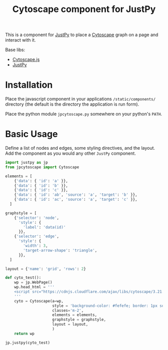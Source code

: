 #+TITLE: Cytoscape component for JustPy

This is a component for [[https://justpy.io][JustPy]] to place a [[https://js.cytoscape.org][Cytoscape]] graph on a page and interact with it.

Base libs:

- [[https://js.cytoscape.org][Cytoscape.js]]
- [[https://justpy.io][JustPy]]


* Installation

Place the javascript component in your applications =/static/components/= directory (the default is the directory the application is run form).

Place the python module ~jpcytoscape.py~ somewhere on your python's =PATH=.

* Basic Usage

Define a list of nodes and edges, some styling directives, and the layout. Add the component as you would any other ~JustPy~ component.

#+begin_src python
import justpy as jp
from jpcytoscape import Cytoscape

elements = [
    {'data': { 'id': 'a' }},
    {'data': { 'id': 'b' }},
    {'data': { 'id': 'c' }},
    {'data': { 'id': 'ab', 'source': 'a', 'target': 'b' }},
    {'data': { 'id': 'ac', 'source': 'a', 'target': 'c' }},
  ]

graphstyle = [
    {'selector': 'node',
      'style': {
        'label': 'data(id)'
      }},
    {'selector': 'edge',
      'style': {
        'width': 3,
        'target-arrow-shape': 'triangle',
      }},
  ]

layout = {'name': 'grid', 'rows': 2}

def cyto_test():
    wp = jp.WebPage()
    wp.head_html = '''
    <script src="https://cdnjs.cloudflare.com/ajax/libs/cytoscape/3.21.1/cytoscape.min.js"></script>
    '''
    cyto = Cytoscape(a=wp,
                     style = 'background-color: #fefefe; border: 1px solid; width: 400px; height: 400px;',
                     classes='m-2',
                     elements = elements,
                     graphstyle = graphstyle,
                     layout = layout,
                     )
    return wp

jp.justpy(cyto_test)
#+end_src
